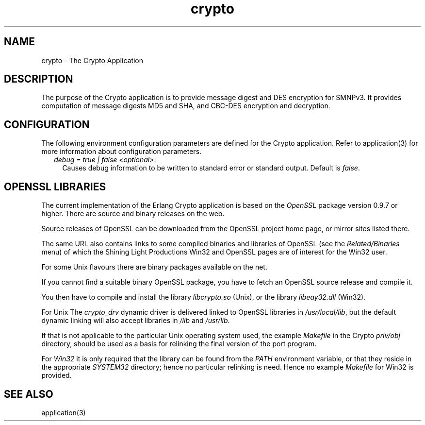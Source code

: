 .TH crypto 7 "crypto 2.0.4" "Ericsson AB" "Erlang Application Definition"
.SH NAME
crypto \- The Crypto Application
.SH DESCRIPTION
.LP
The purpose of the Crypto application is to provide message digest and DES encryption for SMNPv3\&. It provides computation of message digests MD5 and SHA, and CBC-DES encryption and decryption\&.
.LP

.SH "CONFIGURATION"

.LP
The following environment configuration parameters are defined for the Crypto application\&. Refer to application(3) for more information about configuration parameters\&.
.RS 2
.TP 2
.B
\fIdebug = true | false <optional>\fR\&:
Causes debug information to be written to standard error or standard output\&. Default is \fIfalse\fR\&\&.
.RE
.SH "OPENSSL LIBRARIES"

.LP
The current implementation of the Erlang Crypto application is based on the \fIOpenSSL\fR\& package version 0\&.9\&.7 or higher\&. There are source and binary releases on the web\&.
.LP
Source releases of OpenSSL can be downloaded from the OpenSSL project home page, or mirror sites listed there\&.
.LP
The same URL also contains links to some compiled binaries and libraries of OpenSSL (see the \fIRelated/Binaries\fR\& menu) of which the Shining Light Productions Win32 and OpenSSL pages are of interest for the Win32 user\&.
.LP
For some Unix flavours there are binary packages available on the net\&.
.LP
If you cannot find a suitable binary OpenSSL package, you have to fetch an OpenSSL source release and compile it\&.
.LP
You then have to compile and install the library \fIlibcrypto\&.so\fR\& (Unix), or the library \fIlibeay32\&.dll\fR\& (Win32)\&.
.LP
For Unix The \fIcrypto_drv\fR\& dynamic driver is delivered linked to OpenSSL libraries in \fI/usr/local/lib\fR\&, but the default dynamic linking will also accept libraries in \fI/lib\fR\& and \fI/usr/lib\fR\&\&.
.LP
If that is not applicable to the particular Unix operating system used, the example \fIMakefile\fR\& in the Crypto \fIpriv/obj\fR\& directory, should be used as a basis for relinking the final version of the port program\&.
.LP
For \fIWin32\fR\& it is only required that the library can be found from the \fIPATH\fR\& environment variable, or that they reside in the appropriate \fISYSTEM32\fR\& directory; hence no particular relinking is need\&. Hence no example \fIMakefile\fR\& for Win32 is provided\&.
.SH "SEE ALSO"

.LP
application(3)